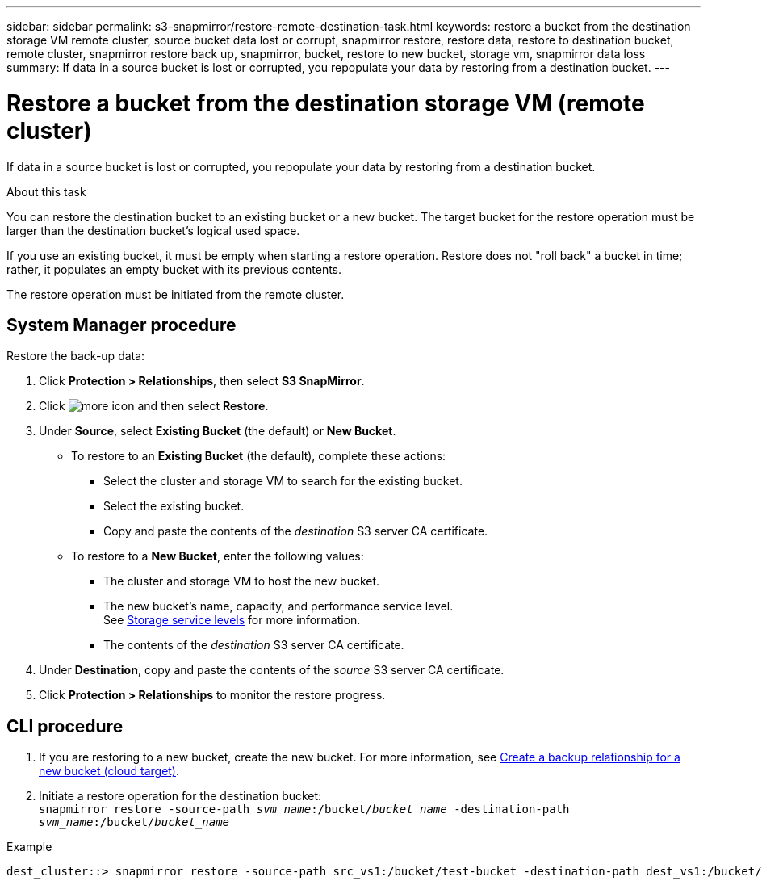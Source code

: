 ---
sidebar: sidebar
permalink: s3-snapmirror/restore-remote-destination-task.html
keywords: restore a bucket from the destination storage VM remote cluster, source bucket data lost or corrupt, snapmirror restore, restore data, restore to destination bucket, remote cluster, snapmirror restore back up, snapmirror, bucket, restore to new bucket, storage vm, snapmirror data loss
summary: If data in a source bucket is lost or corrupted, you repopulate your data by restoring from a destination bucket.
---

= Restore a bucket from the destination storage VM (remote cluster)
:toc: macro
:toclevels: 1
:hardbreaks:
:nofooter:
:icons: font
:linkattrs:
:imagesdir: ./media/

[.lead]
If data in a source bucket is lost or corrupted, you repopulate your data by restoring from a destination bucket.

.About this task

You can restore the destination bucket to an existing bucket or a new bucket. The target bucket for the restore operation must be larger than the destination bucket’s logical used space.

If you use an existing bucket, it must be empty when starting a restore operation.  Restore does not "roll back" a bucket in time; rather, it populates an empty bucket with its previous contents.

The restore operation must be initiated from the remote cluster.

== System Manager procedure

Restore the back-up data:

. Click *Protection > Relationships*, then select *S3 SnapMirror*.
. Click image:icon_kabob.gif[more icon] and then select *Restore*.
. Under *Source*, select *Existing Bucket* (the default) or *New Bucket*.
* To restore to an *Existing Bucket* (the default), complete these actions:
** Select the cluster and storage VM to search for the existing bucket.
** Select the existing bucket.
** Copy and paste the contents of the _destination_ S3 server CA certificate.
* To restore to a *New Bucket*, enter the following values:
** The cluster and storage VM to host the new bucket.
** The new bucket’s name, capacity, and performance service level.
See link:../s3-config/storage-service-definitions-reference.html[Storage service levels] for more information.
** The contents of the _destination_ S3 server CA certificate.
. Under *Destination*, copy and paste the contents of the _source_ S3 server CA certificate.
. Click *Protection > Relationships* to monitor the restore progress.

== CLI procedure

. If you are restoring to a new bucket, create the new bucket. For more information, see link:create-cloud-backup-new-bucket-task.html[Create a backup relationship for a new bucket (cloud target)].
. Initiate a restore operation for the destination bucket:
`snapmirror restore -source-path _svm_name_:/bucket/_bucket_name_  -destination-path _svm_name_:/bucket/_bucket_name_`

.Example

----
dest_cluster::> snapmirror restore -source-path src_vs1:/bucket/test-bucket -destination-path dest_vs1:/bucket/test-bucket-mirror
----

// 2021-11-02, Jira IE-412
